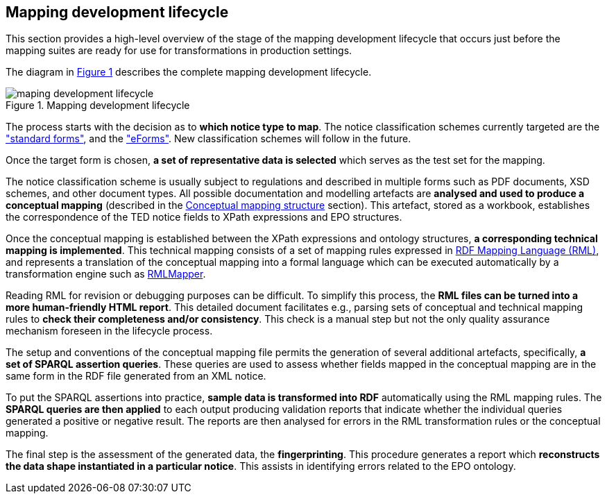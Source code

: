 [#_mapping-lifecycle-chapter]
== Mapping development lifecycle
:page-partial:

This section provides a high-level overview of the stage of the mapping development lifecycle that occurs just before the mapping suites are ready for use for transformations in production settings.

The diagram in <<mapping-lifecycle>> describes the complete mapping development lifecycle.

[#mapping-lifecycle]
.Mapping development lifecycle
[reftext="Figure {counter:figure}",align="center"]
image::maping_development_lifecycle.png[]

The process starts with the decision as to **which notice type to map**. The notice classification schemes currently targeted are the https://simap.ted.europa.eu/web/simap/standard-forms-for-public-procurement["standard forms"], and the https://simap.ted.europa.eu/web/simap/eforms["eForms"]. New classification schemes will follow in the future.

Once the target form is chosen, **a set of representative data is selected** which serves as the test set for the mapping.

The notice classification scheme is usually subject to regulations and described in multiple forms such as PDF documents, XSD schemes, and other document types. All possible documentation and modelling artefacts are **analysed and used to produce a conceptual mapping** (described in the <<_conceptual-mapping-structure,Conceptual mapping structure>> section). This artefact, stored as a workbook, establishes the correspondence of the TED notice fields to XPath expressions and EPO structures.

Once the conceptual mapping is established between the XPath expressions and ontology structures, **a corresponding technical mapping is implemented**. This technical mapping consists of a set of mapping rules expressed in https://rml.io/specs/rml/[RDF Mapping Language (RML)], and represents a translation of the conceptual mapping into a formal language which can be executed automatically by a transformation engine such as https://github.com/RMLio/rmlmapper-java[RMLMapper].

Reading RML for revision or debugging purposes can be difficult. To simplify this process, the *RML files can be turned into a more human-friendly HTML report*. This detailed document facilitates e.g., parsing sets of conceptual and technical mapping rules to *check their completeness and/or consistency*. This check is a manual step but not the only quality assurance mechanism foreseen in the lifecycle process.

The setup and conventions of the conceptual mapping file permits the generation of several additional artefacts, specifically, *a set of SPARQL assertion queries*. These queries are used to assess whether fields mapped in the conceptual mapping are in the same form in the RDF file generated from an XML notice.

To put the SPARQL assertions into practice, *sample data is transformed into RDF* automatically using the RML mapping rules. The *SPARQL queries are then applied* to each output producing validation reports that indicate whether the individual queries generated a positive or negative result. The reports are then analysed for errors in the RML transformation rules or the conceptual mapping.

The final step is the assessment of the generated data, the *fingerprinting*. This procedure generates a report which *reconstructs the data shape instantiated in a particular notice*. This assists in identifying errors related to the EPO ontology.
